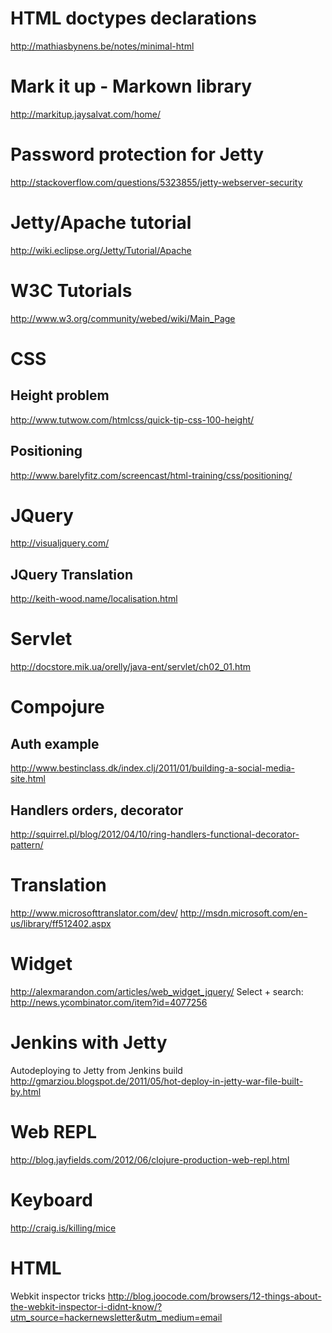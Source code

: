 #+STARTUP: showall

* HTML doctypes declarations
http://mathiasbynens.be/notes/minimal-html

* Mark it up - Markown library
http://markitup.jaysalvat.com/home/

* Password protection for Jetty
http://stackoverflow.com/questions/5323855/jetty-webserver-security

* Jetty/Apache tutorial
http://wiki.eclipse.org/Jetty/Tutorial/Apache


* W3C Tutorials
http://www.w3.org/community/webed/wiki/Main_Page

* CSS

** Height problem
http://www.tutwow.com/htmlcss/quick-tip-css-100-height/

** Positioning
http://www.barelyfitz.com/screencast/html-training/css/positioning/
 
* JQuery
http://visualjquery.com/
** JQuery Translation
http://keith-wood.name/localisation.html

* Servlet
http://docstore.mik.ua/orelly/java-ent/servlet/ch02_01.htm

* Compojure
** Auth example
http://www.bestinclass.dk/index.clj/2011/01/building-a-social-media-site.html
** Handlers orders, decorator
http://squirrel.pl/blog/2012/04/10/ring-handlers-functional-decorator-pattern/
* Translation
http://www.microsofttranslator.com/dev/
http://msdn.microsoft.com/en-us/library/ff512402.aspx

* Widget
http://alexmarandon.com/articles/web_widget_jquery/
Select + search: http://news.ycombinator.com/item?id=4077256
* Jenkins with Jetty
Autodeploying to Jetty from Jenkins build
http://gmarziou.blogspot.de/2011/05/hot-deploy-in-jetty-war-file-built-by.html
* Web REPL
http://blog.jayfields.com/2012/06/clojure-production-web-repl.html
* Keyboard
http://craig.is/killing/mice


* HTML

Webkit inspector tricks
http://blog.joocode.com/browsers/12-things-about-the-webkit-inspector-i-didnt-know/?utm_source=hackernewsletter&utm_medium=email

